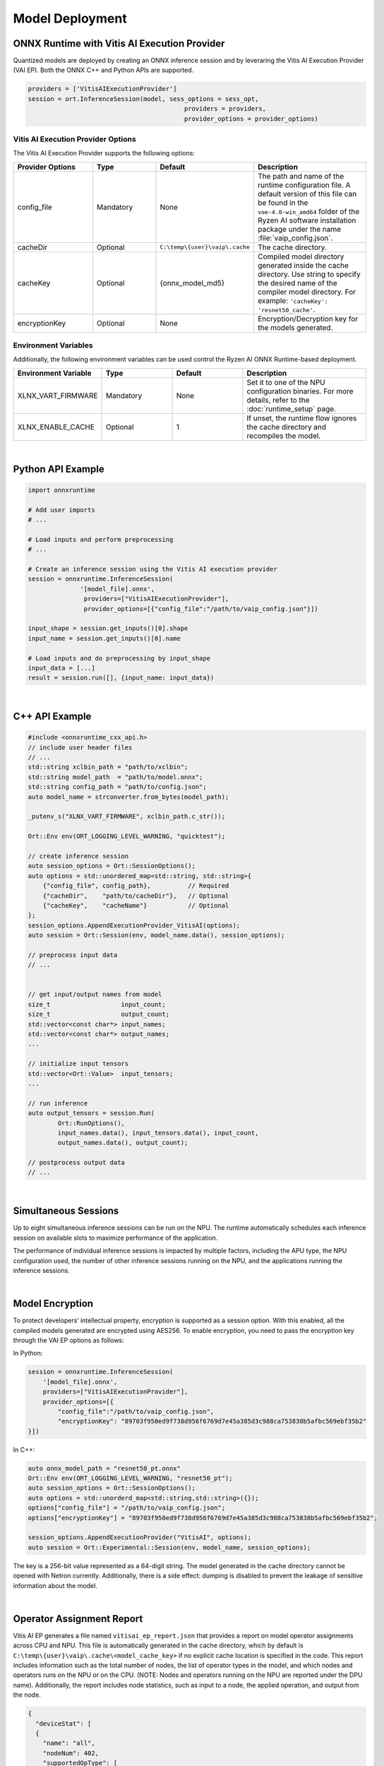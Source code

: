 ###################
Model Deployment
###################


*********************************************
ONNX Runtime with Vitis AI Execution Provider
*********************************************

Quantized models are deployed by creating an ONNX inference session and by leveraring the Vitis AI Execution Provider (VAI EP). Both the ONNX C++ and Python APIs are supported. 

.. code-block:: python

  providers = ['VitisAIExecutionProvider']
  session = ort.InferenceSession(model, sess_options = sess_opt,
                                            providers = providers,
                                            provider_options = provider_options)


Vitis AI Execution Provider Options
===================================

The Vitis AI Execution Provider supports the following options:

.. list-table:: 
   :widths: 25 20 20 35
   :header-rows: 1

   * - Provider Options
     - Type
     - Default 
     - Description 
   * - config_file
     - Mandatory
     - None
     - The path and name of the runtime configuration file. 
       A default version of this file can be found in the ``voe-4.0-win_amd64`` folder of the Ryzen AI software installation package under the name :file:`vaip_config.json`.
   * - cacheDir
     - Optional
     - ``C:\temp\{user}\vaip\.cache``
     - The cache directory.
   * - cacheKey
     - Optional 
     - {onnx_model_md5}
     - Compiled model directory generated inside the cache directory. Use string to specify the desired name of the compiler model directory. 
       For example: ``'cacheKey': 'resnet50_cache'``.

   * - encryptionKey
     - Optional 
     - None
     - Encryption/Decryption key for the models generated. 


Environment Variables
=====================

Additionally, the following environment variables can be used control the Ryzen AI ONNX Runtime-based deployment.


.. list-table:: 
   :widths: 25 20 20 35
   :header-rows: 1

   * - Environment Variable 
     - Type
     - Default 
     - Description 
   * - XLNX_VART_FIRMWARE
     - Mandatory
     - None
     - Set it to one of the NPU configuration binaries. 
       For more details, refer to the :doc:`runtime_setup` page.
   * - XLNX_ENABLE_CACHE
     - Optional
     - 1
     - If unset, the runtime flow ignores the cache directory and recompiles the model.
     
|

******************
Python API Example
******************
 
.. code-block:: python
 
    import onnxruntime

    # Add user imports
    # ...
 
    # Load inputs and perform preprocessing
    # ...

    # Create an inference session using the Vitis AI execution provider
    session = onnxruntime.InferenceSession(
                  '[model_file].onnx',
                   providers=["VitisAIExecutionProvider"],
                   provider_options=[{"config_file":"/path/to/vaip_config.json"}])

    input_shape = session.get_inputs()[0].shape
    input_name = session.get_inputs()[0].name

    # Load inputs and do preprocessing by input_shape
    input_data = [...]
    result = session.run([], {input_name: input_data})  

|

***************
C++ API Example
***************

.. code-block:: cpp

    #include <onnxruntime_cxx_api.h>
    // include user header files
    // ...
    std::string xclbin_path = "path/to/xclbin";
    std::string model_path  = "path/to/model.onnx";
    std::string config_path = "path/to/config.json";
    auto model_name = strconverter.from_bytes(model_path);
    
    _putenv_s("XLNX_VART_FIRMWARE", xclbin_path.c_str());
    
    Ort::Env env(ORT_LOGGING_LEVEL_WARNING, "quicktest");
    
    // create inference session
    auto session_options = Ort::SessionOptions();
    auto options = std::unordered_map<std::string, std::string>{ 
        {"config_file", config_path},          // Required
        {"cacheDir",    "path/to/cacheDir"},   // Optional
        {"cacheKey",    "cacheName"}           // Optional
    };
    session_options.AppendExecutionProvider_VitisAI(options);
    auto session = Ort::Session(env, model_name.data(), session_options);

    // preprocess input data
    // ...


    // get input/output names from model
    size_t                   input_count;
    size_t                   output_count;
    std::vector<const char*> input_names; 
    std::vector<const char*> output_names;
    ...
    
    // initialize input tensors
    std::vector<Ort::Value>  input_tensors;
    ... 
    
    // run inference
    auto output_tensors = session.Run(
            Ort::RunOptions(), 
            input_names.data(), input_tensors.data(), input_count, 
            output_names.data(), output_count);
 
    // postprocess output data
    // ...

|

*********************
Simultaneous Sessions
*********************

Up to eight simultaneous inference sessions can be run on the NPU. The runtime automatically schedules each inference session on available slots to maximize performance of the application. 

The performance of individual inference sessions is impacted by multiple factors, including the APU type, the NPU configuration used, the number of other inference sessions running on the NPU, and the applications running the inference sessions.

|

****************
Model Encryption
****************

To protect developers’ intellectual property, encryption is supported as a session option.
With this enabled, all the compiled models generated are encrypted using AES256.
To enable encryption, you need to pass the encryption key through the VAI EP options as follows:

In Python:

.. code-block:: python
 
    session = onnxruntime.InferenceSession(
        '[model_file].onnx',
        providers=["VitisAIExecutionProvider"],
        provider_options=[{
            "config_file":"/path/to/vaip_config.json",
            "encryptionKey": "89703f950ed9f738d956f6769d7e45a385d3c988ca753838b5afbc569ebf35b2"
    }])

In C++:

.. code-block:: cpp

    auto onnx_model_path = "resnet50_pt.onnx"
    Ort::Env env(ORT_LOGGING_LEVEL_WARNING, "resnet50_pt");
    auto session_options = Ort::SessionOptions();
    auto options = std::unorderd_map<std::string,std::string>({});
    options["config_file"] = "/path/to/vaip_config.json";
    options["encryptionKey"] = "89703f950ed9f738d956f6769d7e45a385d3c988ca753838b5afbc569ebf35b2";

    session_options.AppendExecutionProvider("VitisAI", options);
    auto session = Ort::Experimental::Session(env, model_name, session_options);

The key is a 256-bit value represented as a 64-digit string. The model generated in the cache directory cannot be opened with Netron currently. Additionally, there is a side effect: dumping is disabled to prevent the leakage of sensitive information about the model.

|

**************************
Operator Assignment Report
**************************

Vitis AI EP generates a file named ``vitisai_ep_report.json`` that provides a report on model operator assignments across CPU and NPU. This file is automatically generated in the cache directory, which by default is ``C:\temp\{user}\vaip\.cache\<model_cache_key>`` if no explicit cache location is specified in the code. This report includes information such as the total number of nodes, the list of operator types in the model, and which nodes and operators runs on the NPU or on the CPU. (NOTE: Nodes and operators running on the NPU are reported under the DPU name). Additionally, the report includes node statistics, such as input to a node, the applied operation, and output from the node.


.. code-block:: 

  {
    "deviceStat": [
    {
      "name": "all",
      "nodeNum": 402,
      "supportedOpType": [
      "::Add",
      ...
      ]
    },
    {
      "name": "CPU",
      "nodeNum": 2,
      "supportedOpType": [
      "::DequantizeLinear",
      ...
      ]
    },
    {
      "name": "DPU",
      "nodeNum": 400,
      "supportedOpType": [
      "::Add",
      ...
      ]
    }
    ],
    ...

    



 
..
  ------------

  #####################################
  License
  #####################################

 Ryzen AI is licensed under `MIT License <https://github.com/amd/ryzen-ai-documentation/blob/main/License>`_ . Refer to the `LICENSE File <https://github.com/amd/ryzen-ai-documentation/blob/main/License>`_ for the full license text and copyright notice.
